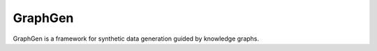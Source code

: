GraphGen
=======================================

GraphGen is a framework for synthetic data generation guided by knowledge graphs. 

